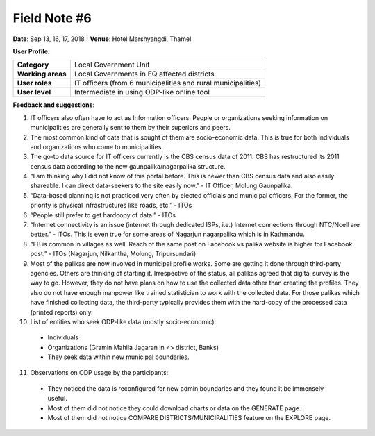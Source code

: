 Field Note #6
=============

**Date**: Sep 13, 16, 17, 2018 | **Venue**: Hotel Marshyangdi, Thamel


**User Profile**:

+-------------------+------------------------------------------------------------------------------------------------------------------------------------------------------------------------------------------------+
| **Category**      | Local Government Unit                                                                                                                                                                          |
+-------------------+------------------------------------------------------------------------------------------------------------------------------------------------------------------------------------------------+
| **Working areas** | Local Governments in EQ affected districts                                                                                                                                                     |
+-------------------+------------------------------------------------------------------------------------------------------------------------------------------------------------------------------------------------+
| **User roles**    | IT officers (from 6 municipalities and rural municipalities)                                                                                                                                   |
+-------------------+------------------------------------------------------------------------------------------------------------------------------------------------------------------------------------------------+
| **User level**    | Intermediate in using ODP-like online tool                                                                                                                                                     |
+-------------------+------------------------------------------------------------------------------------------------------------------------------------------------------------------------------------------------+

**Feedback and suggestions**:

1. IT officers also often have to act as Information officers. People or organizations seeking information on municipalities are generally sent to them by their superiors and peers.
2. The most common kind of data that is sought of them are socio-economic data. This is true for both individuals and organizations who come to municipalities.
3. The go-to data source for IT officers currently is the CBS census data of 2011. CBS has restructured its 2011 census data according to the new gaunpalika/nagarpalika structure.
4. “I am thinking why I did not know of this portal before. This is newer than CBS census data and also easily shareable. I can direct data-seekers to the site easily now.” - IT Officer, Molung Gaunpalika.
5. “Data-based planning is not practiced very often by elected officials and municipal officers. For the former, the priority is physical infrastructures like roads, etc.” - ITOs
6. “People still prefer to get hardcopy of data.” - ITOs
7. “Internet connectivity is an issue (internet through dedicated ISPs, i.e.) Internet connections through NTC/Ncell are better.” - ITOs. This is even true for some areas of Nagarjun nagarpalika which is in Kathmandu.
8. “FB is common in villages as well. Reach of the same post on Facebook vs palika website is higher for Facebook post.” - ITOs (Nagarjun, Nilkantha, Molung, Tripursundari)
9. Most of the palikas are now involved in municipal profile works. Some are getting it done through third-party agencies. Others are thinking of starting it. Irrespective of the status, all palikas agreed that digital survey is the way to go. However, they do not have plans on how to use the collected data other than creating the profiles. They also do not have enough manpower like trained statistician to work with the collected data. For those palikas which have finished collecting data, the third-party typically provides them with the hard-copy of the processed data (printed reports) only.
10. List of entities who seek ODP-like data (mostly socio-economic):

 - Individuals
 - Organizations (Gramin Mahila Jagaran in <> district, Banks)
 - They seek data within new municipal boundaries.

11. Observations on ODP usage by the participants:

 - They noticed the data is reconfigured for new admin boundaries and they found it be immensely useful.
 - Most of them did not notice they could download charts or data on the GENERATE page.
 - Most of them did not notice COMPARE DISTRICTS/MUNICIPALITIES feature on the EXPLORE page.
